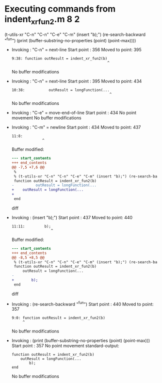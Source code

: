 #+startup: showall

* Executing commands from indent_xr_fun2.m:8:2:

  (t-utils-xr "C-n" "C-n" "C-e" "C-m" (insert "b);") (re-search-backward "^fun") (print (buffer-substring-no-properties (point) (point-max))))

- Invoking      : "C-n" = next-line
  Start point   :  356
  Moved to point:  395
  : 9:38: function outResult = indent_xr_fun2(b)
  :                                             ^
  No buffer modifications

- Invoking      : "C-n" = next-line
  Start point   :  395
  Moved to point:  434
  : 10:38:           outResult = longFunction(...
  :                                              ^
  No buffer modifications

- Invoking      : "C-e" = move-end-of-line
  Start point   :  434
  No point movement
  No buffer modifications

- Invoking      : "C-m" = newline
  Start point   :  434
  Moved to point:  437
  : 11:8:         
  :               ^
  Buffer modified:
  #+begin_src diff
--- start_contents
+++ end_contents
@@ -7,5 +7,6 @@
 %
 % (t-utils-xr "C-n" "C-n" "C-e" "C-m" (insert "b);") (re-search-backward "^fun") (print (buffer-substring-no-properties (point) (point-max))))
 function outResult = indent_xr_fun2(b)
-          outResult = longFunction(...
+    outResult = longFunction(...
+        
 end
  #+end_src diff

- Invoking      : (insert "b);")
  Start point   :  437
  Moved to point:  440
  : 11:11:         b);
  :                   ^
  Buffer modified:
  #+begin_src diff
--- start_contents
+++ end_contents
@@ -8,5 +8,5 @@
 % (t-utils-xr "C-n" "C-n" "C-e" "C-m" (insert "b);") (re-search-backward "^fun") (print (buffer-substring-no-properties (point) (point-max))))
 function outResult = indent_xr_fun2(b)
     outResult = longFunction(...
-        
+        b);
 end
  #+end_src diff

- Invoking      : (re-search-backward "^fun")
  Start point   :  440
  Moved to point:  357
  : 9:0: function outResult = indent_xr_fun2(b)
  :      ^
  No buffer modifications

- Invoking      : (print (buffer-substring-no-properties (point) (point-max)))
  Start point   :  357
  No point movement
  standard-output:
  #+begin_example
function outResult = indent_xr_fun2(b)
    outResult = longFunction(...
        b);
end
  #+end_example
  No buffer modifications
